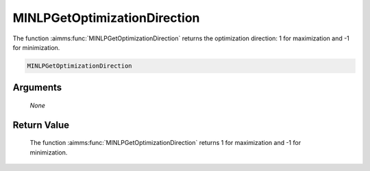 .. aimms:function:: MINLPGetOptimizationDirection(None)

.. _MINLPGetOptimizationDirection:

MINLPGetOptimizationDirection
=============================

The function :aimms:func:`MINLPGetOptimizationDirection` returns the optimization
direction: 1 for maximization and -1 for minimization.

.. code-block:: aimms

    MINLPGetOptimizationDirection

Arguments
---------

    *None*

Return Value
------------

    The function :aimms:func:`MINLPGetOptimizationDirection` returns 1 for
    maximization and -1 for minimization.

